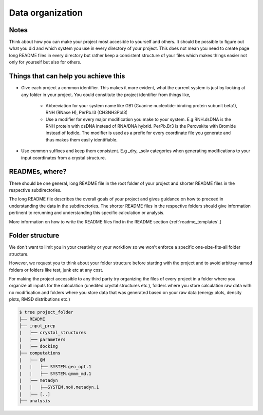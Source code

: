 .. _data_organization:

Data organization
=================


Notes
*****

Think about how you can make your project most accesible to yourself and others. It should be possible to figure out what you did and which system you use in every directory of your project. This does not mean you need to create page long README files in every directory but rather keep a consistent structure of your files which makes things easier not only for yourself but also for others. 

Things that can help you achieve this
*************************************

* Give each project a common identifier. This makes it more evident, what the current system is just by looking at any folder in your project. You could constitute the project identifier from things like,

    * Abbreviation for your system name like GB1 (Guanine nucleotide-binding protein subunit beta1), RNH (RNase H), PerPb.I3  (CH3NH3PbI3)

    * Use a modifier for every major modification you make to your system. E.g  RNH.dsDNA is the RNH protein with dsDNA instead of RNA/DNA hybrid. PerPb.Br3 is the Perovskite with Bromide instead of Iodide. The modifier is used as a prefix for every coordinate file you generate and thus makes them easily identifiable. 

* Use common suffixes and keep them consistent. E.g _dry, _solv categories when generating modifications to your input coordinates from a crystal structure. 

READMEs, where?
***************
There should be one general, long README file in the root folder of your project and shorter README files in the respective subdirectories.

The long README file describes the overall goals of your project and gives guidance on how to proceed in understanding the data in the subdirectories. The shorter README files in the respective folders should give information pertinent to rerunning and understanding this specific calculation or analysis. 

More information on how to write the README files find in the README section (:ref:`readme_templates`.)

Folder structure
****************

We don't want to limit you in your creativity or your workflow so we won't enforce a specific one-size-fits-all folder structure.


However, we request you to think about your folder structure before starting with the project and to avoid arbitray named folders or folders like test, junk etc at any cost. 

For making the project accessible to any third party try organizing the files of every project in a folder where you organize all inputs for the calculation (unedited crystal structures etc.), folders where you store calculation raw data with no modification and folders where you store data that was generated based on your raw data (energy plots, density plots, RMSD distributions etc.) 

.. code-block:: bash

    $ tree project_folder
    ├── README
    ├── input_prep
    |   ├── crystal_structures
    |   ├── parameters
    |   ├── docking
    ├── computations
    |   ├── QM
    |   |   ├── SYSTEM.geo_opt.1
    |   |   ├── SYSTEM.qmmm_md.1
    |   ├── metadyn
    |   |   ├──SYSTEM.noH.metadyn.1
    |   ├── [..]
    ├── analysis

